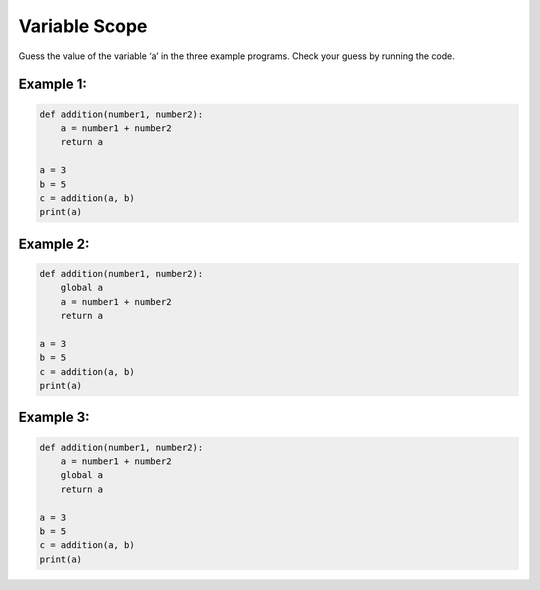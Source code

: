 Variable Scope
==============

Guess the value of the variable ‘a’ in the three example programs.
Check your guess by running the code.

Example 1:
^^^^^^^^^^

.. code:: python3

   def addition(number1, number2):
       a = number1 + number2
       return a

   a = 3
   b = 5
   c = addition(a, b)
   print(a)

Example 2:
^^^^^^^^^^

.. code:: python3

   def addition(number1, number2):
       global a
       a = number1 + number2
       return a

   a = 3
   b = 5
   c = addition(a, b)
   print(a)

Example 3:
^^^^^^^^^^

.. code:: python3

   def addition(number1, number2):
       a = number1 + number2
       global a
       return a

   a = 3
   b = 5
   c = addition(a, b)
   print(a)
